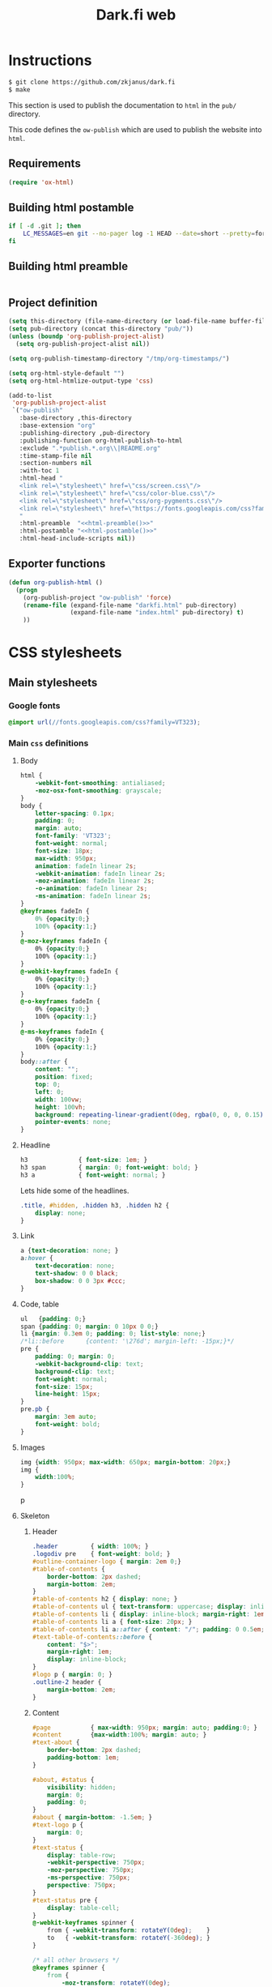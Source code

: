 #+TITLE: Dark.fi web

* Instructions
  #+BEGIN_SRC sh
    $ git clone https://github.com/zkjanus/dark.fi
    $ make
  #+END_SRC

  This section is used to publish the documentation to =html= in the =pub/=
  directory.

  This code defines the =ow-publish= which are used to publish the website into
  =html=.

** Requirements
   #+BEGIN_SRC emacs-lisp
     (require 'ox-html)
   #+END_SRC
** Building html postamble
   #+NAME: html-postamble
   #+BEGIN_SRC sh :tangle no :results output
     if [ -d .git ]; then
         LC_MESSAGES=en git --no-pager log -1 HEAD --date=short --pretty=format:'Last update %ad - commit <a href=https://github.com/zkjanus/dark.fi/commit/%H>%h</a>'
     fi
   #+END_SRC
** Building html preamble
   #+NAME: html-preamble
   #+BEGIN_SRC sh :tangle no :results output
   #+END_SRC
** Project definition
   #+BEGIN_SRC emacs-lisp :noweb yes
     (setq this-directory (file-name-directory (or load-file-name buffer-file-name)))
     (setq pub-directory (concat this-directory "pub/"))
     (unless (boundp 'org-publish-project-alist)
       (setq org-publish-project-alist nil))

     (setq org-publish-timestamp-directory "/tmp/org-timestamps/")

     (setq org-html-style-default "")
     (setq org-html-htmlize-output-type 'css)

     (add-to-list
      'org-publish-project-alist
      `("ow-publish"
        :base-directory ,this-directory
        :base-extension "org"
        :publishing-directory ,pub-directory
        :publishing-function org-html-publish-to-html
        :exclude ".*publish.*.org\\|README.org"
        :time-stamp-file nil
        :section-numbers nil
        :with-toc 1
        :html-head "
        <link rel=\"stylesheet\" href=\"css/screen.css\"/>
        <link rel=\"stylesheet\" href=\"css/color-blue.css\"/>
        <link rel=\"stylesheet\" href=\"css/org-pygments.css\"/>
        <link rel=\"stylesheet\" href=\"https://fonts.googleapis.com/css?family=VT323\"/>
        "
        :html-preamble  "<<html-preamble()>>"
        :html-postamble "<<html-postamble()>>"
        :html-head-include-scripts nil))
   #+END_SRC
** Exporter functions
   #+BEGIN_SRC emacs-lisp
     (defun org-publish-html ()
       (progn
         (org-publish-project "ow-publish" 'force)
         (rename-file (expand-file-name "darkfi.html" pub-directory)
                      (expand-file-name "index.html" pub-directory) t)
         ))
   #+END_SRC

* CSS stylesheets
** Main stylesheets
   :PROPERTIES:
   :HEADER-ARGS: :tangle pub/css/screen.css
   :END:
*** Google fonts
    #+BEGIN_SRC css
      @import url(//fonts.googleapis.com/css?family=VT323);
    #+END_SRC

*** Main =css= definitions
**** Body
     #+BEGIN_SRC css
       html {
           -webkit-font-smoothing: antialiased;
           -moz-osx-font-smoothing: grayscale;
       }
       body {
           letter-spacing: 0.1px;
           padding: 0;
           margin: auto;
           font-family: 'VT323';
           font-weight: normal;
           font-size: 18px;
           max-width: 950px;
           animation: fadeIn linear 2s;
           -webkit-animation: fadeIn linear 2s;
           -moz-animation: fadeIn linear 2s;
           -o-animation: fadeIn linear 2s;
           -ms-animation: fadeIn linear 2s;
       }
       @keyframes fadeIn {
           0% {opacity:0;}
           100% {opacity:1;}
       }
       @-moz-keyframes fadeIn {
           0% {opacity:0;}
           100% {opacity:1;}
       }
       @-webkit-keyframes fadeIn {
           0% {opacity:0;}
           100% {opacity:1;}
       }
       @-o-keyframes fadeIn {
           0% {opacity:0;}
           100% {opacity:1;}
       }
       @-ms-keyframes fadeIn {
           0% {opacity:0;}
           100% {opacity:1;}
       }
       body::after {
           content: "";
           position: fixed;
           top: 0;
           left: 0;
           width: 100vw;
           height: 100vh;
           background: repeating-linear-gradient(0deg, rgba(0, 0, 0, 0.15), rgba(0, 0, 0, 0.15) 1px, transparent 1px, transparent 2px);
           pointer-events: none;
       }

     #+END_SRC
**** Headline
     #+BEGIN_SRC css
       h3              { font-size: 1em; }
       h3 span         { margin: 0; font-weight: bold; }
       h3 a            { font-weight: normal; }
     #+END_SRC

     Lets hide some of the headlines.
     #+BEGIN_SRC css
       .title, #hidden, .hidden h3, .hidden h2 {
           display: none;
       }
     #+END_SRC
**** Link
     #+BEGIN_SRC css
       a {text-decoration: none; }
       a:hover {
           text-decoration: none;
           text-shadow: 0 0 black;
           box-shadow: 0 0 3px #ccc;
       }
     #+END_SRC

**** Code, table
     #+BEGIN_SRC css
       ul   {padding: 0;}
       span {padding: 0; margin: 0 10px 0 0;}
       li {margin: 0.3em 0; padding: 0; list-style: none;}
       /*li::before      {content: '\276d'; margin-left: -15px;}*/
       pre {
           padding: 0; margin: 0;
           -webkit-background-clip: text;
           background-clip: text;
           font-weight: normal;
           font-size: 15px;
           line-height: 15px;
       }
       pre.pb {
           margin: 3em auto;
           font-weight: bold;
       }
     #+END_SRC
**** Images
     #+BEGIN_SRC css
       img {width: 950px; max-width: 650px; margin-bottom: 20px;}
       img {
           width:100%;
       }
     #+END_SRC
     p
**** Skeleton
***** Header
      #+BEGIN_SRC css
        .header			{ width: 100%; }
        .logodiv pre    { font-weight: bold; }
        #outline-container-logo { margin: 2em 0;}
        #table-of-contents {
            border-bottom: 2px dashed;
            margin-bottom: 2em;
        }
        #table-of-contents h2 { display: none; }
        #table-of-contents ul { text-transform: uppercase; display: inline-block; }
        #table-of-contents li { display: inline-block; margin-right: 1em; }
        #table-of-contents li a { font-size: 20px; }
        #table-of-contents li a::after { content: "∕"; padding: 0 0.5em; }
        #text-table-of-contents::before {
            content: "$>";
            margin-right: 1em;
            display: inline-block;
        }
        #logo p { margin: 0; }
        .outline-2 header {
            margin-bottom: 2em;
        }
      #+END_SRC
***** Content
      #+BEGIN_SRC css
        #page           { max-width: 950px; margin: auto; padding:0; }
        #content        {max-width:100%; margin: auto; }
        #text-about {
            border-bottom: 2px dashed;
            padding-bottom: 1em;
        }

        #about, #status {
            visibility: hidden;
            margin: 0;
            padding: 0;
        }
        #about { margin-bottom: -1.5em; }
        #text-logo p {
            margin: 0;
        }
        #text-status {
            display: table-row;
            -webkit-perspective: 750px;
            -moz-perspective: 750px;
            -ms-perspective: 750px;
            perspective: 750px;
        }
        #text-status pre {
            display: table-cell;
        }
        @-webkit-keyframes spinner {
            from { -webkit-transform: rotateY(0deg);    }
            to   { -webkit-transform: rotateY(-360deg); }
        }

        /* all other browsers */
        @keyframes spinner {
            from {
                -moz-transform: rotateY(0deg);
                -ms-transform: rotateY(0deg);
                transform: rotateY(0deg);
            }
            to {
                -moz-transform: rotateY(-360deg);
                -ms-transform: rotateY(-360deg);
                transform: rotateY(-360deg);
            }
        }
        #text-status pre:first-child {
            margin: 0;
            letter-spacing: -4px;
            font-weight:bold;
            font-size: 15px;
            line-height:15px;
            overflow: hidden;

            /*   -webkit-animation-name: spinner; */
            /*   -webkit-animation-timing-function: linear; */
            /*   -webkit-animation-iteration-count: infinite; */
            /*   -webkit-animation-duration: 6s; */

            /*   animation-name: spinner; */
            /*   animation-timing-function: linear; */
            /*   animation-iteration-count: infinite; */
            /*   animation-duration: 6s; */

            /*   -webkit-transform-style: preserve-3d; */
            /*   -moz-transform-style: preserve-3d; */
            /*   -ms-transform-style: preserve-3d; */
            /*   transform-style: preserve-3d; */
            /* } */

            /* #text-status pre:first-child:hover { */
            /*   -webkit-animation-play-state: paused; */
            /*   animation-play-state: paused; */
        }
        #text-status pre:last-child {
            font-family: 'VT323';
            font-size: 18px;
            line-height: 18px;
            display: table-cell;
        }
        .outline-2 h2 {
            border-bottom: 2px dashed;
            padding-bottom: 0.7em;
            text-transform: uppercase;
        }
        .articles h3 {
            text-transform: uppercase;
        }
        .articles h3::before {
            content: "»";
            margin-right: 1em;
        }
        .articles .outline-3 {
            margin: 3em 0;
        }
      #+END_SRC
***** Section
      #+BEGIN_SRC css
        #post           {max-width: 900px; margin-bottom: 20px; margin-top: -10px; line-height: 28px;}
        .categories		{max-width: 300px; right:0; margin: 40px 60px 0 0; position: fixed;
                         text-align: right; z-index: 0;}
      #+END_SRC
***** Project
      #+BEGIN_SRC css
        .outline-2.footer {
            min-width: 460px;
            display: table-cell;
        }
        #outline-container-links {
            padding-left: 10px;
        }
      #+END_SRC
***** Footer
      #+BEGIN_SRC css
        #footer 		{max-width: 950px; margin-top: 55px;}
      #+END_SRC

** Colors

*** Green
    :PROPERTIES:
    :HEADER-ARGS: :tangle pub/css/color-green.css
    :END:
    #+BEGIN_SRC css
      body,
      a,
      a:hover,
      .tag,
      .title          { color: #008f11; }

      li::before,
      p               { color: #006c2a; }

      body,
      .categories,
      .catbox         { background: #006c2a; }

      body            { background-image: linear-gradient(to bottom right, #000, #003615);
                        background-attachment: fixed; text-shadow: 0 0 10px #008f11; }

      ::selection     { background: #; color: #ffffff; }

      pre             { text-shadow: 0 0 10px #008f11; }

      a:hover,
      a:active,
      a:focus         { background: #ccc }

      .notification,
      .subtitle2,
      .subtitle2:hover{ color: #006c2a; background: #FFF; }

      .subtitle       { color: #FFF; }

      .code,
      .codesmall,
      .description    { background: #1f1f1f; }

    #+END_SRC
*** Blue
    :PROPERTIES:
    :HEADER-ARGS: :tangle pub/css/color-blue.css
    :END:
    #+BEGIN_SRC css

      body,
      a,
      a:hover,
      .tag,
      .title          { color: #1477cd; }

      li::before,
      p               { color: #0e518b; }

      body,
      .categories,
      .catbox         { background: #222430; }

      body            { background-image: linear-gradient(to bottom right, #000, #12294c);
                        background-attachment: fixed; text-shadow: 0 0 10px #1477cd; }

      ::selection     { background: #1477cd; color: #ffffff; }

      pre             { text-shadow: 0 0 10px #1477cd; }

      a:hover,
      a:active,
      a:focus         { background: #ccc }

      .notification,
      .subtitle2,
      .subtitle2:hover{ color: #222430; background: #FFF; }

      .subtitle       { color: #FFF; }

      .code,
      .codesmall,
      .description    { background: #1f1f1f; }
    #+END_SRC

*** Rust
    :PROPERTIES:
    :HEADER-ARGS: :tangle pub/css/color-rust.css
    :END:
    #+BEGIN_SRC css
      body,
      a,
      a:hover,
      .tag,
      .title          { color: #b86640; }

      li::before,
      p               { color: #9a5636; }

      body,
      .categories,
      .catbox         { background: #2f1a10; }

      body            { background-image: linear-gradient(to bottom right, #000, #2f1a10);
                        background-attachment: fixed; text-shadow: 0 0 10px #b86640; }

      ::selection     { background: #b86640; color: #ffffff; }

      pre             { text-shadow: 0 0 10px #b86640; }

      a:hover,
      a:active,
      a:focus         { background: #ccc; border: 0; outline-width: 0; }

      .notification,
      .subtitle2,
      .subtitle2:hover{ color: #2f1a10; background: #FFF; }

      .subtitle       { color: #FFF; }

      .code,
      .codesmall,
      .description    { background: #1f1f1f; }

    #+END_SRC


** Org source code styles
   :PROPERTIES:
   :HEADER-ARGS: :tangle pub/css/org-pygments.css
   :END:

   #+BEGIN_SRC css
     .org-string,
     .org-type {
         color: #DEB542;
     }

     .org-builtin,
     .org-variable-name,
     .org-constant,
     .org-function-name {
         color: #69B7F0;
     }

     .org-comment,
     .org-comment-delimiter,
     .org-doc {
         color: #93a1a1;
     }

     .org-keyword {
         color: #D33682;
     }

   #+END_SRC
